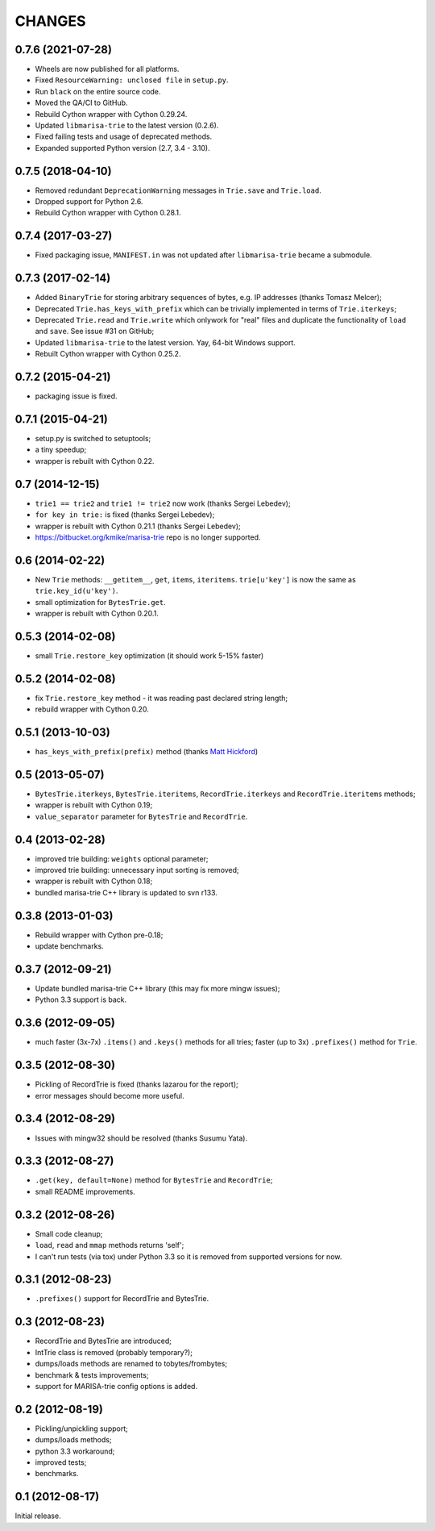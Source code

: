 
CHANGES
=======

0.7.6 (2021-07-28)
------------------

* Wheels are now published for all platforms.
* Fixed ``ResourceWarning: unclosed file`` in ``setup.py``.
* Run ``black`` on the entire source code.
* Moved the QA/CI to GitHub.
* Rebuild Cython wrapper with Cython 0.29.24.
* Updated ``libmarisa-trie`` to the latest version (0.2.6).
* Fixed failing tests and usage of deprecated methods.
* Expanded supported Python version (2.7, 3.4 - 3.10).


0.7.5 (2018-04-10)
------------------

* Removed redundant ``DeprecationWarning`` messages in ``Trie.save`` and
  ``Trie.load``.
* Dropped support for Python 2.6.
* Rebuild Cython wrapper with Cython 0.28.1.

0.7.4 (2017-03-27)
------------------

* Fixed packaging issue, ``MANIFEST.in`` was not updated after ``libmarisa-trie``
  became a submodule.


0.7.3 (2017-02-14)
------------------

* Added ``BinaryTrie`` for storing arbitrary sequences of bytes, e.g. IP
  addresses (thanks Tomasz Melcer);
* Deprecated ``Trie.has_keys_with_prefix`` which can be trivially implemented in
  terms of ``Trie.iterkeys``;
* Deprecated ``Trie.read`` and ``Trie.write`` which onlywork for "real" files
  and duplicate the functionality of ``load`` and ``save``. See issue #31 on
  GitHub;
* Updated ``libmarisa-trie`` to the latest version. Yay, 64-bit Windows support.
* Rebuilt Cython wrapper with Cython 0.25.2.

0.7.2 (2015-04-21)
------------------

* packaging issue is fixed.

0.7.1 (2015-04-21)
------------------

* setup.py is switched to setuptools;
* a tiny speedup;
* wrapper is rebuilt with Cython 0.22.

0.7 (2014-12-15)
----------------

* ``trie1 == trie2`` and ``trie1 != trie2`` now work (thanks Sergei Lebedev);
* ``for key in trie:`` is fixed (thanks Sergei Lebedev);
* wrapper is rebuilt with Cython 0.21.1 (thanks Sergei Lebedev);
* https://bitbucket.org/kmike/marisa-trie repo is no longer supported.

0.6 (2014-02-22)
----------------

* New ``Trie`` methods: ``__getitem__``, ``get``, ``items``, ``iteritems``.
  ``trie[u'key']`` is now the same as ``trie.key_id(u'key')``.
* small optimization for ``BytesTrie.get``.
* wrapper is rebuilt with Cython 0.20.1.

0.5.3 (2014-02-08)
------------------

* small ``Trie.restore_key`` optimization (it should work 5-15% faster)

0.5.2 (2014-02-08)
------------------

* fix ``Trie.restore_key`` method - it was reading past declared string length;
* rebuild wrapper with Cython 0.20.

0.5.1 (2013-10-03)
------------------

* ``has_keys_with_prefix(prefix)`` method (thanks
  `Matt Hickford <https://github.com/matt-hickford>`_)

0.5 (2013-05-07)
----------------

* ``BytesTrie.iterkeys``, ``BytesTrie.iteritems``,
  ``RecordTrie.iterkeys`` and ``RecordTrie.iteritems`` methods;
* wrapper is rebuilt with Cython 0.19;
* ``value_separator`` parameter for ``BytesTrie`` and ``RecordTrie``.

0.4 (2013-02-28)
----------------

* improved trie building: ``weights`` optional parameter;
* improved trie building: unnecessary input sorting is removed;
* wrapper is rebuilt with Cython 0.18;
* bundled marisa-trie C++ library is updated to svn r133.

0.3.8 (2013-01-03)
------------------

* Rebuild wrapper with Cython pre-0.18;
* update benchmarks.

0.3.7 (2012-09-21)
------------------

* Update bundled marisa-trie C++ library (this may fix more mingw issues);
* Python 3.3 support is back.

0.3.6 (2012-09-05)
------------------

* much faster (3x-7x) ``.items()`` and ``.keys()`` methods for all tries;
  faster (up to 3x) ``.prefixes()`` method for ``Trie``.

0.3.5 (2012-08-30)
------------------

* Pickling of RecordTrie is fixed (thanks lazarou for the report);
* error messages should become more useful.

0.3.4 (2012-08-29)
------------------

* Issues with mingw32 should be resolved (thanks Susumu Yata).

0.3.3 (2012-08-27)
------------------

* ``.get(key, default=None)`` method for ``BytesTrie`` and ``RecordTrie``;
* small README improvements.

0.3.2 (2012-08-26)
------------------

* Small code cleanup;
* ``load``, ``read`` and ``mmap`` methods returns 'self';
* I can't run tests (via tox) under Python 3.3 so it is
  removed from supported versions for now.

0.3.1 (2012-08-23)
------------------

* ``.prefixes()`` support for RecordTrie and BytesTrie.

0.3 (2012-08-23)
----------------

* RecordTrie and BytesTrie are introduced;
* IntTrie class is removed (probably temporary?);
* dumps/loads methods are renamed to tobytes/frombytes;
* benchmark & tests improvements;
* support for MARISA-trie config options is added.

0.2 (2012-08-19)
------------------

* Pickling/unpickling support;
* dumps/loads methods;
* python 3.3 workaround;
* improved tests;
* benchmarks.

0.1 (2012-08-17)
----------------

Initial release.
